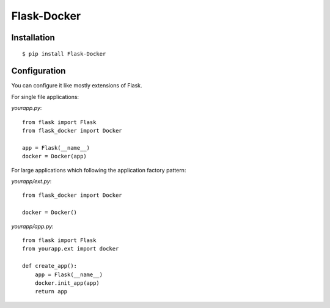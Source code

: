Flask-Docker
============

Installation
------------

::

    $ pip install Flask-Docker


Configuration
-------------

You can configure it like mostly extensions of Flask.

For single file applications:

`yourapp.py`::

    from flask import Flask
    from flask_docker import Docker

    app = Flask(__name__)
    docker = Docker(app)

For large applications which following the application factory pattern:

`yourapp/ext.py`::

    from flask_docker import Docker

    docker = Docker()

`yourapp/app.py`::

    from flask import Flask
    from yourapp.ext import docker

    def create_app():
        app = Flask(__name__)
        docker.init_app(app)
        return app
